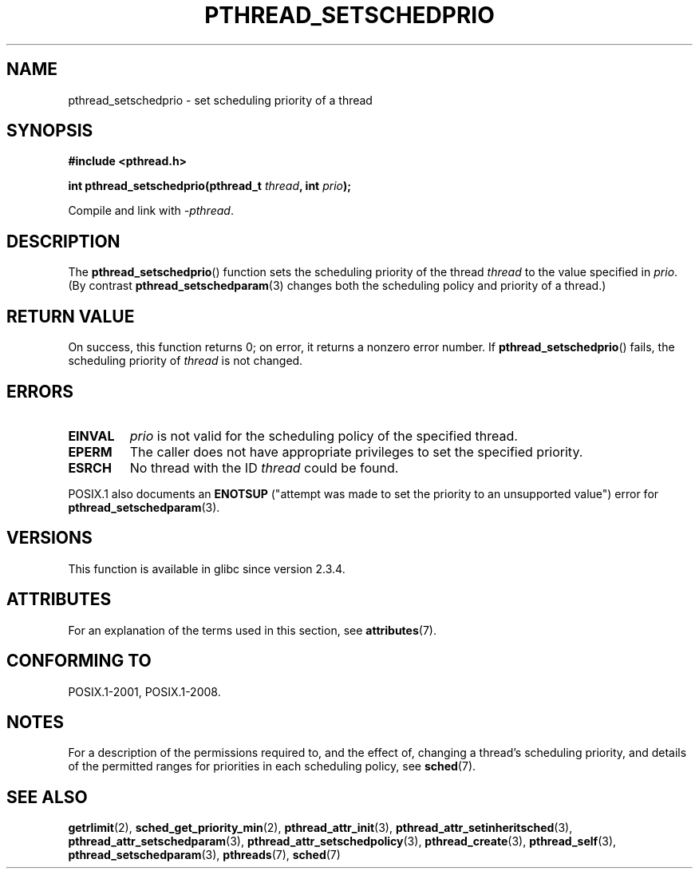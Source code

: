 .\" Copyright (c) 2008 Linux Foundation, written by Michael Kerrisk
.\"     <mtk.manpages@gmail.com>
.\"
.\" %%%LICENSE_START(VERBATIM)
.\" Permission is granted to make and distribute verbatim copies of this
.\" manual provided the copyright notice and this permission notice are
.\" preserved on all copies.
.\"
.\" Permission is granted to copy and distribute modified versions of this
.\" manual under the conditions for verbatim copying, provided that the
.\" entire resulting derived work is distributed under the terms of a
.\" permission notice identical to this one.
.\"
.\" Since the Linux kernel and libraries are constantly changing, this
.\" manual page may be incorrect or out-of-date.  The author(s) assume no
.\" responsibility for errors or omissions, or for damages resulting from
.\" the use of the information contained herein.  The author(s) may not
.\" have taken the same level of care in the production of this manual,
.\" which is licensed free of charge, as they might when working
.\" professionally.
.\"
.\" Formatted or processed versions of this manual, if unaccompanied by
.\" the source, must acknowledge the copyright and authors of this work.
.\" %%%LICENSE_END
.\"
.TH PTHREAD_SETSCHEDPRIO 3 2015-08-08 "Linux" "Linux Programmer's Manual"
.SH NAME
pthread_setschedprio \- set scheduling priority of a thread
.SH SYNOPSIS
.nf
.B #include <pthread.h>

.BI "int pthread_setschedprio(pthread_t " thread ", int " prio );
.PP
Compile and link with \fI\-pthread\fP.
.fi
.SH DESCRIPTION
The
.BR pthread_setschedprio ()
function sets the scheduling priority of the thread
.I thread
to the value specified in
.IR prio .
(By contrast
.BR pthread_setschedparam (3)
changes both the scheduling policy and priority of a thread.)
.\" FIXME . nptl/pthread_setschedprio.c has the following
.\"   /* If the thread should have higher priority because of some
.\"      PTHREAD_PRIO_PROTECT mutexes it holds, adjust the priority. */
.\" Eventually (perhaps after writing the mutexattr pages), we
.\" may want to add something on the topic to this page.
.\" nptl/pthread_setschedparam.c has a similar case.
.SH RETURN VALUE
On success, this function returns 0;
on error, it returns a nonzero error number.
If
.BR pthread_setschedprio ()
fails, the scheduling priority of
.I thread
is not changed.
.SH ERRORS
.TP
.B EINVAL
.I prio
is not valid for the scheduling policy of the specified thread.
.TP
.B EPERM
The caller does not have appropriate privileges
to set the specified priority.
.TP
.B ESRCH
No thread with the ID
.I thread
could be found.
.PP
POSIX.1 also documents an
.B ENOTSUP
("attempt was made to set the priority
to an unsupported value") error for
.BR pthread_setschedparam (3).
.SH VERSIONS
This function is available in glibc since version 2.3.4.
.SH ATTRIBUTES
For an explanation of the terms used in this section, see
.BR attributes (7).
.TS
allbox;
lbw22 lb lb
l l l.
Interface	Attribute	Value
T{
.BR pthread_setschedprio ()
T}	Thread safety	MT-Safe
.TE
.SH CONFORMING TO
POSIX.1-2001, POSIX.1-2008.
.SH NOTES
For a description of the permissions required to, and the effect of,
changing a thread's scheduling priority,
and details of the permitted ranges for priorities
in each scheduling policy, see
.BR sched (7).
.SH SEE ALSO
.ad l
.nh
.BR getrlimit (2),
.BR sched_get_priority_min (2),
.BR pthread_attr_init (3),
.BR pthread_attr_setinheritsched (3),
.BR pthread_attr_setschedparam (3),
.BR pthread_attr_setschedpolicy (3),
.BR pthread_create (3),
.BR pthread_self (3),
.BR pthread_setschedparam (3),
.BR pthreads (7),
.BR sched (7)
